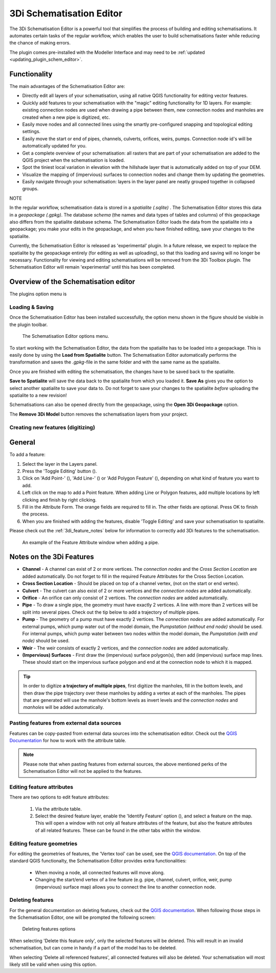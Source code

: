 .. _schematisation_editor:

3Di Schematisation Editor
==========================

The 3Di Schematisation Editor is a powerful tool that simplifies the process of building and editing schematisations. It automates certain tasks of the regular workflow, which enables the user to build schematisations faster while reducing the chance of making errors. 

The plugin comes pre-installed with the Modeller Interface and may need to be :ref:`updated <updating_plugin_schem_editor>`.



Functionality
--------------
The main advantages of the Schematisation Editor are:

* Directly edit all layers of your schematisation, using all native QGIS functionality for editing vector features.
* Quickly add features to your schematisation with the "magic" editing functionality for 1D layers. For example: existing connection nodes are used when drawing a pipe between them, new connection nodes and manholes are created when a new pipe is digitized, etc.
* Easily move nodes and all connected lines using the smartly pre-configured snapping and topological editing settings.
* Easily move the start or end of pipes, channels, culverts, orifices, weirs, pumps. Connection node id's will be automatically updated for you.
* Get a complete overview of your schematisation: all rasters that are part of your schematisation are added to the QGIS project when the schematisation is loaded.
* Spot the tiniest local variation in elevation with the hillshade layer that is automatically added on top of your DEM.
* Visualize the mapping of (impervious) surfaces to connection nodes and change them by updating the geometries.
* Easily navigate through your schematisation: layers in the layer panel are neatly grouped together in collapsed groups.



NOTE

In the regular workflow, schematisation data is stored in a *spatialite (.sqlite)* . The Schematisation Editor stores this data in a *geopackage (.gpkg)*. The database *schema* (the names and data types of tables and columns) of this geopackage also differs from the spatialite database schema. The Schematisation Editor loads the data from the spatialite into a geopackage; you make your edits in the geopackage, and when you have finished editing, save your changes to the spatialite.

Currently, the Schematisation Editor is released as 'experimental' plugin. In a future release, we expect to replace the spatialite by the geopackage entirely (for editing as well as uploading), so that this loading and saving will no longer be necessary. Functionality for viewing and editing schematisations will be removed from the 3Di Toolbox plugin. The Schematisation Editor will remain 'experimental' until this has been completed.



Overview of the Schematisation editor
--------------------------------------
The plugins option menu is 


Loading & Saving
^^^^^^^^^^^^^^^^
Once the Schematisation Editor has been installed successfully, the option menu shown in the figure should be visible in the plugin toolbar.


.. figure:: image/d_schematisation_editor_options.png
   :alt: Menu of the schematisation editor

   The Schematisation Editor options menu.


To start working with the Schematisation Editor, the data from the spatialite has to be loaded into a geopackage.
This is easily done by using the **Load from Spatialite** button. The Schematisation Editor automatically performs the transformation and saves the *.gpkg*-file in the same folder and with the same name as the spatialite.
 
Once you are finished with editing the schematisation, the changes have to be saved back to the spatialite.

**Save to Spatialite** will save the data back to the spatialite from which you loaded it. **Save As** gives you the option to select another spatialite to save your data to. 
Do not forget to save your changes to the spatialite *before* uploading the spatialite to a new revision!

Schematisations can also be opened directly from the geopackage, using the **Open 3Di Geopackage** option. 

The **Remove 3Di Model** button removes the schematisation layers from your project. 


Creating new features (digitizing)
^^^^^^^^^^^^^^^^^^^^^^^^^^^^^^^^^^^^
General
--------

To add a feature:

#) Select the layer in the Layers panel.
#) Press the 'Toggle Editing' button (|toggleEditing|).
#) Click on 'Add Point-' (|addPoint|), 'Add Line-' (|addLine|) or 'Add Polygon Feature' (|addPoly|), depending on what kind of feature you want to add.
#) Left click on the map to add a Point feature. When adding Line or Polygon features, add multiple locations by left clicking and finish by right clicking.
#) Fill in the Attribute Form. The orange fields are required to fill in. The other fields are optional. Press OK to finish the process.
#) When you are finished with adding the features, disable 'Toggle Editing' and save your schematisation to spatialite.

Please check out the :ref:`3di_feature_notes` below for information to correctly add 3Di features to the schematisation.

.. figure:: image/d_feature_attributes.png
   :alt: Feature attributes window
   :scale: 80%

   An example of the Feature Attribute window when adding a pipe.



.. _3di_feature_notes:

Notes on the 3Di Features
-------------------------

* **Channel** - A channel can exist of 2 or more vertices. The *connection nodes* and the *Cross Section Location* are added automatically. Do not forget to fill in the required Feature Attributes for the Cross Section Location.

* **Cross Section Location** - Should be placed on top of a channel vertex, (not on the start or end vertex).

* **Culvert** - The culvert can also exist of 2 or more vertices and the *connection nodes* are added automatically.

* **Orifice** - An orifice can only consist of 2 vertices. The *connection nodes* are added automatically.

* **Pipe** - To draw a single pipe, the geometry must have exactly 2 vertices. A line with more than 2 vertices will be split into several pipes. Check out the tip below to add a trajectory of multiple pipes.

* **Pump** - The geometry of a pump must have exactly 2 vertices. The *connection nodes* are added automatically. For external pumps, which pump water out of the model domain, the *Pumpstation (without end node)* should be used. For internal pumps, which pump water between two nodes within the model domain, the *Pumpstation (with end node)* should be used.

* **Weir** - The weir consists of exactly 2 vertices, and the *connection nodes* are added automatically.

* **(Impervious) Surfaces** - First draw the (impervious) surface polygon(s), then add (impervious) surface map lines. These should start on the impervious surface polygon and end at the connection node to which it is mapped.


.. tip::
    In order to digitize **a trajectory of multiple pipes**, first digitize the manholes, fill in the bottom levels, and then draw the pipe trajectory over these manholes by adding a vertex at each of the manholes. 
    The pipes that are generated will use the manhole's bottom levels as invert levels and the *connection nodes* and *manholes* will be added automatically.



Pasting features from external data sources
^^^^^^^^^^^^^^^^^^^^^^^^^^^^^^^^^^^^^^^^^^^^
Features can be copy-pasted from external data sources into the schematisation editor. 
Check out the `QGIS Documentation <https://docs.qgis.org/3.22/en/docs/user_manual/working_with_vector/attribute_table.html>`__ for how to work with the attribute table.


.. Note::
    Please note that when pasting features from external sources, the above mentioned perks of the Schematisation Editor will not be applied to the features. 



Editing feature attributes
^^^^^^^^^^^^^^^^^^^^^^^^^^^^
There are two options to edit feature attributes:

    #) Via the attribute table.

    #) Select the desired feature layer, enable the 'Identify Feature' option (|idendifyFeature|), and select a feature on the map. This will open a window with not only all feature attributes of the feature, but also the feature attributes of all related features. These can be found in the other tabs within the window.

Editing feature geometries
^^^^^^^^^^^^^^^^^^^^^^^^^^
For editing the geometries of features, the 'Vertex tool' can be used, see the `QGIS documentation <https://docs.qgis.org/3.22/en/docs/user_manual/working_with_vector/editing_geometry_attributes.html?highlight=vertex%20tool#vertex-tool>`__.
On top of the standard QGIS functionalty, the Schematisation Editor provides extra functionalities:

    - When moving a node, all connected features will move along.
    
    - Changing the start/end vertex of a line feature (e.g. pipe, channel, culvert, orifice, weir, pump (impervious) surface map) allows you to connect the line to another connection node.




Deleting features
^^^^^^^^^^^^^^^^^
For the general documentation on deleting features, check out the `QGIS documentation <https://docs.qgis.org/3.22/en/docs/user_manual/working_with_vector/editing_geometry_attributes.html?highlight=vertex%20tool#deleting-selected-features>`_.
When following those steps in the Schematisation Editor, one will be prompted the following screen:

.. figure:: image/d_deleting_features.png
   :alt: Deleting features options

   Deleting features options


When selecting 'Delete this feature only', only the selected features will be deleted. This will result in an invalid schematisation, but can come in handy if a part of the model has to be deleted.

When selecting 'Delete all referenced features', all connected features will also be deleted. Your schematisation will most likely still be valid when using this option.




.. |toggleEditing| image:: /image/d_toggle_editing.png

.. |addPoint| image:: /image/d_addpoint.png

.. |addLine| image:: /image/d_addline.png

.. |addPoly| image:: /image/d_addpolygon.png

.. |idendifyFeature| image:: /image/d_identify_features.png


